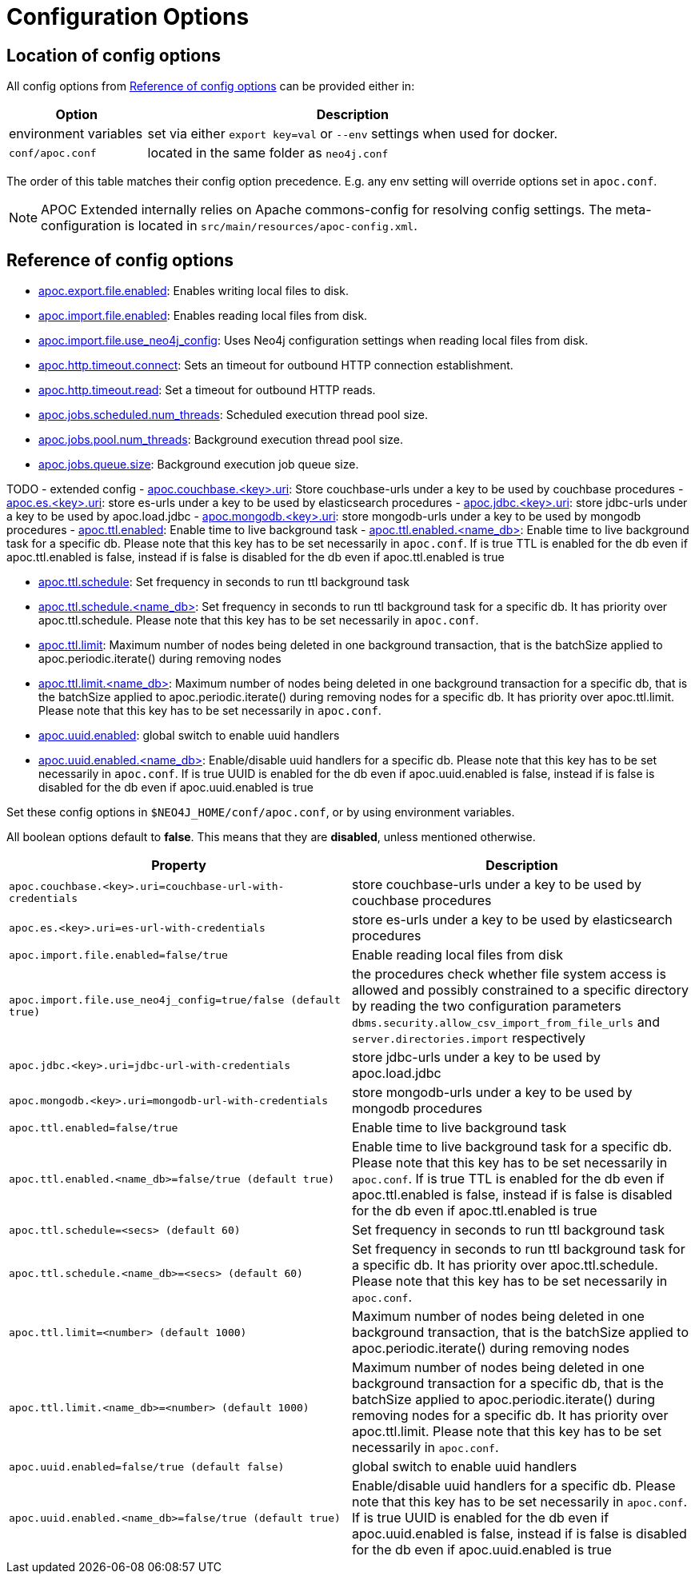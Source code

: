 [[config]]
= Configuration Options
:description: This chapter gives an overview of all the configuration options used by the APOC Extended library.


[#_location_of_config_options]
== Location of config options

All config options from <<config-reference>> can be provided either in:

[options="header",cols="1,3a"]
|===
| Option | Description
| environment variables | set via either `export key=val` or `--env` settings when used for docker.
| `conf/apoc.conf` | located in the same folder as `neo4j.conf`
|===

The order of this table matches their config option precedence. E.g. any env setting will override options set in `apoc.conf`.

[NOTE]
====
APOC Extended internally relies on Apache commons-config for resolving config settings.
The meta-configuration is located in `src/main/resources/apoc-config.xml`.
====

[[config-reference]]
== Reference of config options

- link:#_apoc_export_file_enabled[apoc.export.file.enabled]: Enables writing local files to disk.
- link:#_apoc_import_file_enabled[apoc.import.file.enabled]: Enables reading local files from disk.
- link:#_apoc_import_file_use_neo4j_config[apoc.import.file.use_neo4j_config]: Uses Neo4j configuration settings when reading local files from disk.
- link:#_apoc_http_timeout_connect[apoc.http.timeout.connect]: Sets an timeout for outbound HTTP connection establishment.
- link:#_apoc_http_timeout_read[apoc.http.timeout.read]: Set a timeout for outbound HTTP reads.
- link:#_apoc_jobs_scheduled_num_threads[apoc.jobs.scheduled.num_threads]: Scheduled execution thread pool size.
- link:#_apoc_jobs_pool_num_threads[apoc.jobs.pool.num_threads]: Background execution thread pool size.
- link:#_apoc_jobs_queue_size[apoc.jobs.queue.size]: Background execution job queue size.

TODO - extended config
- link:#_apoc_couchbase_key_uri[apoc.couchbase.<key>.uri]: Store couchbase-urls under a key to be used by couchbase procedures
- link:#_apoc_es_key_uri[apoc.es.<key>.uri]: store es-urls under a key to be used by elasticsearch procedures
- link:#_apoc_jdbc_key_uri[apoc.jdbc.<key>.uri]: store jdbc-urls under a key to be used by apoc.load.jdbc
- link:#_apoc_mongodb_key_uri[apoc.mongodb.<key>.uri]: store mongodb-urls under a key to be used by mongodb procedures
- link:#_apoc_ttl_enabled[apoc.ttl.enabled]: Enable time to live background task
- link:#_apoc_ttl_enabled_db[apoc.ttl.enabled.<name_db>]: Enable time to live background task for a specific db. Please note that this key has to be set necessarily in `apoc.conf`. If is true TTL is enabled for the db even if apoc.ttl.enabled is false, instead if is false is disabled for the db even if apoc.ttl.enabled is true

- link:#_apoc_ttl_schedule[apoc.ttl.schedule]: Set frequency in seconds to run ttl background task

- link:#_apoc_ttl_schedule_db[apoc.ttl.schedule.<name_db>]: Set frequency in seconds to run ttl background task for a specific db. It has priority over apoc.ttl.schedule. Please note that this key has to be set necessarily in `apoc.conf`.


- link:#_apoc_ttl_limit[apoc.ttl.limit]: Maximum number of nodes being deleted in one background transaction, that is the batchSize applied to apoc.periodic.iterate() during removing nodes

- link:#_apoc_ttl_limit_db[apoc.ttl.limit.<name_db>]: Maximum number of nodes being deleted in one background transaction for a specific db, that is the batchSize applied to apoc.periodic.iterate() during removing nodes for a specific db. It has priority over apoc.ttl.limit. Please note that this key has to be set necessarily in `apoc.conf`.



- link:#_apoc_uuid_enabled[apoc.uuid.enabled]: global switch to enable uuid handlers
- link:#_apoc_uuid_enabled_db[apoc.uuid.enabled.<name_db>]: Enable/disable uuid handlers for a specific db. Please note that this key has to be set necessarily in `apoc.conf`. If is true UUID is enabled for the db even if apoc.uuid.enabled is false, instead if is false is disabled for the db even if apoc.uuid.enabled is true


Set these config options in `$NEO4J_HOME/conf/apoc.conf`, or by using environment variables.

All boolean options default to **false**. This means that they are *disabled*, unless mentioned otherwise.

[options="header",cols="5m,5"]
|===
| Property | Description
| apoc.couchbase.<key>.uri=couchbase-url-with-credentials | store couchbase-urls under a key to be used by couchbase
procedures
| apoc.es.<key>.uri=es-url-with-credentials | store es-urls under a key to be used by elasticsearch procedures

| apoc.import.file.enabled=false/true | Enable reading local files from disk
| apoc.import.file.use_neo4j_config=true/false (default `true`) | the procedures check whether file system access is allowed and possibly constrained to a specific directory by reading the two configuration parameters `dbms.security.allow_csv_import_from_file_urls` and `server.directories.import` respectively
| apoc.jdbc.<key>.uri=jdbc-url-with-credentials | store jdbc-urls under a key to be used by apoc.load.jdbc
| apoc.mongodb.<key>.uri=mongodb-url-with-credentials | store mongodb-urls under a key to be used by mongodb procedures

| apoc.ttl.enabled=false/true | Enable time to live background task

| apoc.ttl.enabled.<name_db>=false/true (default true) | Enable time to live background task for a specific db. Please note that this key has to be set necessarily in `apoc.conf`. If is true TTL is enabled for the db even if apoc.ttl.enabled is false, instead if is false is disabled for the db even if apoc.ttl.enabled is true

| apoc.ttl.schedule=<secs> (default `60`) | Set frequency in seconds to run ttl background task
| apoc.ttl.schedule.<name_db>=<secs> (default `60`) | Set frequency in seconds to run ttl background task for a specific db. It has priority over apoc.ttl.schedule. Please note that this key has to be set necessarily in `apoc.conf`.
| apoc.ttl.limit=<number> (default 1000) | Maximum number of nodes being deleted in one background transaction, that is the batchSize applied to apoc.periodic.iterate() during removing nodes

| apoc.ttl.limit.<name_db>=<number> (default 1000) | Maximum number of nodes being deleted in one background transaction for a specific db, that is the batchSize applied to apoc.periodic.iterate() during removing nodes for a specific db. It has priority over apoc.ttl.limit. Please note that this key has to be set necessarily in `apoc.conf`.

| apoc.uuid.enabled=false/true (default false) | global switch to enable uuid handlers
| apoc.uuid.enabled.<name_db>=false/true (default true) | Enable/disable uuid handlers for a specific db. Please note that this key has to be set necessarily in `apoc.conf`. If is true UUID is enabled for the db even if apoc.uuid.enabled is false, instead if is false is disabled for the db even if apoc.uuid.enabled is true

|===
